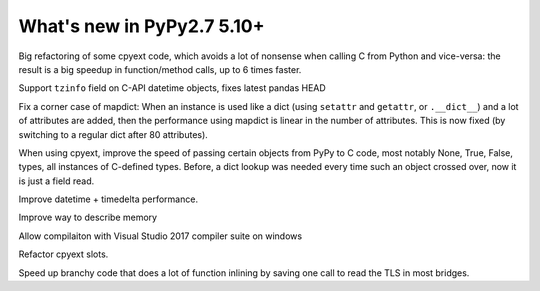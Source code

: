 ===========================
What's new in PyPy2.7 5.10+
===========================

.. this is a revision shortly after release-pypy2.7-v5.10.0
.. startrev: 6b024edd9d12

.. branch: cpyext-avoid-roundtrip

Big refactoring of some cpyext code, which avoids a lot of nonsense when
calling C from Python and vice-versa: the result is a big speedup in
function/method calls, up to 6 times faster.

.. branch: cpyext-datetime2

Support ``tzinfo`` field on C-API datetime objects, fixes latest pandas HEAD


.. branch: mapdict-size-limit

Fix a corner case of mapdict: When an instance is used like a dict (using
``setattr`` and ``getattr``, or ``.__dict__``) and a lot of attributes are
added, then the performance using mapdict is linear in the number of
attributes. This is now fixed (by switching to a regular dict after 80
attributes).


.. branch: cpyext-faster-arg-passing

When using cpyext, improve the speed of passing certain objects from PyPy to C
code, most notably None, True, False, types, all instances of C-defined types.
Before, a dict lookup was needed every time such an object crossed over, now it
is just a field read.


.. branch: 2634_datetime_timedelta_performance

Improve datetime + timedelta performance.

.. branch: memory-accounting

Improve way to describe memory

.. branch: msvc14

Allow compilaiton with Visual Studio 2017 compiler suite on windows

.. branch: refactor-slots

Refactor cpyext slots.


.. branch: call-loopinvariant-into-bridges

Speed up branchy code that does a lot of function inlining by saving one call
to read the TLS in most bridges.

